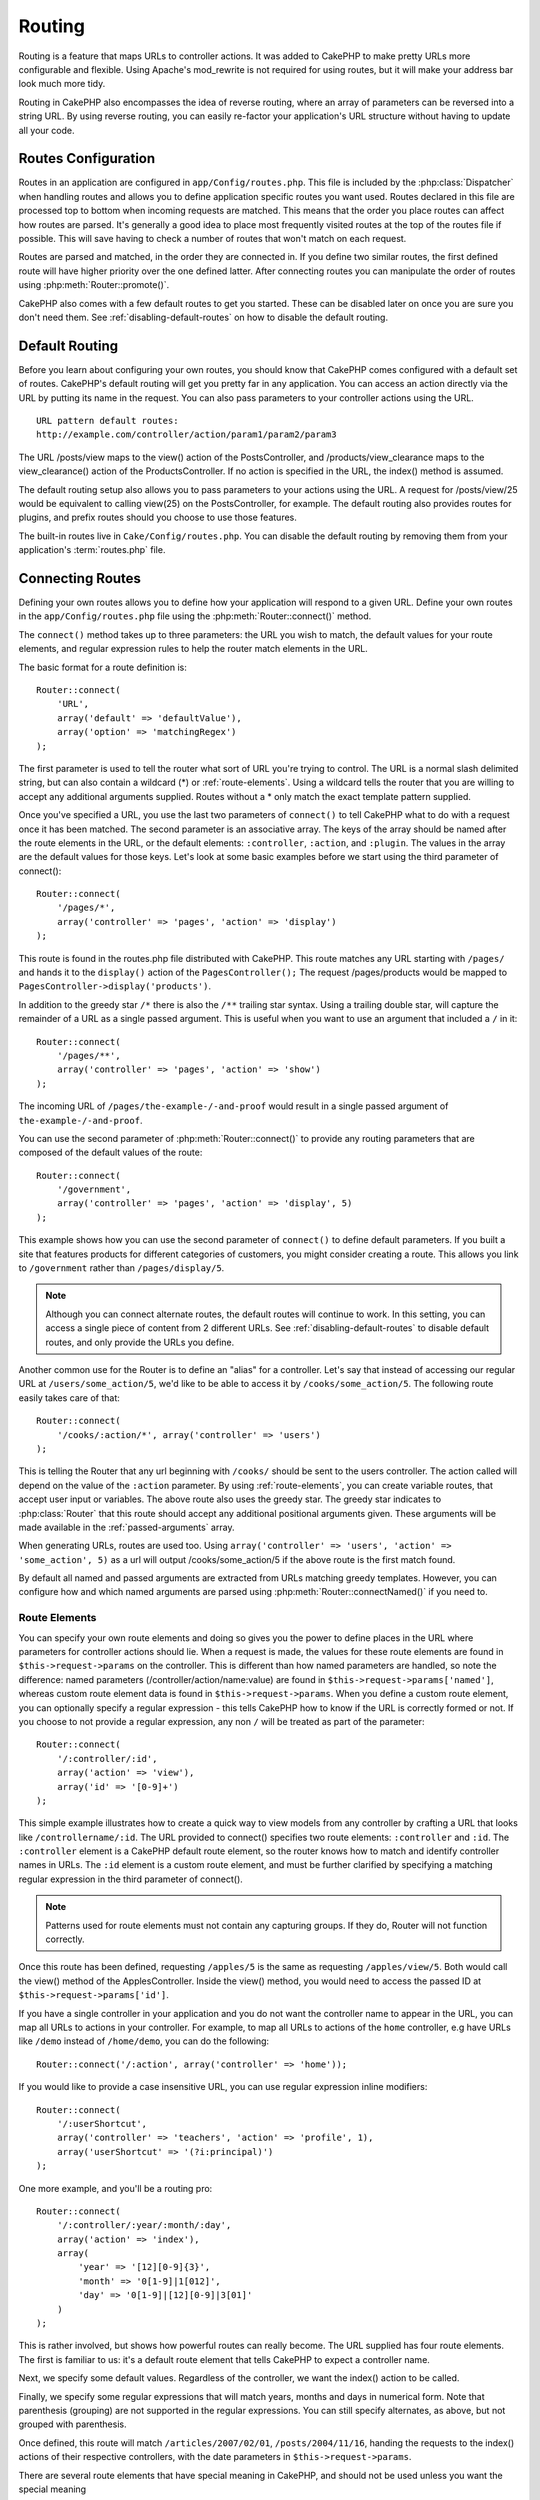 Routing
#######

Routing is a feature that maps URLs to controller actions. It was
added to CakePHP to make pretty URLs more configurable and
flexible. Using Apache's mod\_rewrite is not required for using
routes, but it will make your address bar look much more tidy.

Routing in CakePHP also encompasses the idea of reverse routing,
where an array of parameters can be reversed into a string URL.
By using reverse routing, you can easily re-factor your application's
URL structure without having to update all your code.

.. index:: routes.php

.. _routes-configuration:

Routes Configuration
====================

Routes in an application are configured in ``app/Config/routes.php``.
This file is included by the :php:class:`Dispatcher` when handling routes
and allows you to define application specific routes you want used. Routes
declared in this file are processed top to bottom when incoming requests
are matched. This means that the order you place routes can affect how
routes are parsed. It's generally a good idea to place most frequently
visited routes at the top of the routes file if possible. This will
save having to check a number of routes that won't match on each request.

Routes are parsed and matched, in the order they are connected in.
If you define two similar routes, the first defined route will
have higher priority over the one defined latter. After connecting routes you
can manipulate the order of routes using :php:meth:`Router::promote()`.

CakePHP also comes with a few default routes to get you started. These
can be disabled later on once you are sure you don't need them.
See :ref:`disabling-default-routes` on how to disable the default routing.


Default Routing
===============

Before you learn about configuring your own routes, you should know
that CakePHP comes configured with a default set of routes.
CakePHP's default routing will get you pretty far in any
application. You can access an action directly via the URL by
putting its name in the request. You can also pass parameters to
your controller actions using the URL. ::

        URL pattern default routes:
        http://example.com/controller/action/param1/param2/param3

The URL /posts/view maps to the view() action of the
PostsController, and /products/view\_clearance maps to the
view\_clearance() action of the ProductsController. If no action is
specified in the URL, the index() method is assumed.

The default routing setup also allows you to pass parameters to
your actions using the URL. A request for /posts/view/25 would be
equivalent to calling view(25) on the PostsController, for
example. The default routing also provides routes for plugins,
and prefix routes should you choose to use those features.

The built-in routes live in ``Cake/Config/routes.php``. You can
disable the default routing by removing them from your application's
:term:`routes.php` file.

.. index:: :controller, :action, :plugin
.. _connecting-routes:

Connecting Routes
=================

Defining your own routes allows you to define how your application
will respond to a given URL. Define your own routes in the
``app/Config/routes.php`` file using the :php:meth:`Router::connect()`
method.

The ``connect()`` method takes up to three parameters: the URL you
wish to match, the default values for your route elements, and
regular expression rules to help the router match elements in the
URL.

The basic format for a route definition is::

    Router::connect(
        'URL',
        array('default' => 'defaultValue'),
        array('option' => 'matchingRegex')
    );

The first parameter is used to tell the router what sort of URL
you're trying to control. The URL is a normal slash delimited
string, but can also contain a wildcard (\*) or :ref:`route-elements`.
Using a wildcard tells the router that you are willing to accept
any additional arguments supplied. Routes without a \* only match
the exact template pattern supplied.

Once you've specified a URL, you use the last two parameters of
``connect()`` to tell CakePHP what to do with a request once it has
been matched. The second parameter is an associative array. The
keys of the array should be named after the route elements in the
URL, or the default elements: ``:controller``, ``:action``, and ``:plugin``.
The values in the array are the default values for those keys.
Let's look at some basic examples before we start using the third
parameter of connect()::

    Router::connect(
        '/pages/*',
        array('controller' => 'pages', 'action' => 'display')
    );

This route is found in the routes.php file distributed with CakePHP.
This route matches any URL starting with ``/pages/`` and
hands it to the ``display()`` action of the ``PagesController();``
The request /pages/products would be mapped to
``PagesController->display('products')``.

In addition to the greedy star ``/*`` there is also the ``/**`` trailing star
syntax. Using a trailing double star, will capture the remainder of a URL as a
single passed argument. This is useful when you want to use an argument that
included a ``/`` in it::

    Router::connect(
        '/pages/**',
        array('controller' => 'pages', 'action' => 'show')
    );

The incoming URL of ``/pages/the-example-/-and-proof`` would result in a single
passed argument of ``the-example-/-and-proof``.

.. versionadded:: 2.1

    The trailing double star was added in 2.1.

You can use the second parameter of :php:meth:`Router::connect()`
to provide any routing parameters that are composed of the default values
of the route::

    Router::connect(
        '/government',
        array('controller' => 'pages', 'action' => 'display', 5)
    );

This example shows how you can use the second parameter of
``connect()`` to define default parameters. If you built a site
that features products for different categories of customers, you
might consider creating a route. This allows you link to
``/government`` rather than ``/pages/display/5``.

.. note::

    Although you can connect alternate routes, the default routes
    will continue to work. In this setting, you can access a single piece of
    content from 2 different URLs. See :ref:`disabling-default-routes` to
    disable default routes, and only provide the URLs you define.

Another common use for the Router is to define an "alias" for a
controller. Let's say that instead of accessing our regular URL at
``/users/some_action/5``, we'd like to be able to access it by
``/cooks/some_action/5``. The following route easily takes care of
that::

    Router::connect(
        '/cooks/:action/*', array('controller' => 'users')
    );

This is telling the Router that any url beginning with ``/cooks/``
should be sent to the users controller. The action called will
depend on the value of the ``:action`` parameter. By using
:ref:`route-elements`, you can create variable routes, that accept
user input or variables. The above route also uses the greedy star.
The greedy star indicates to :php:class:`Router` that this route
should accept any additional positional arguments given. These
arguments will be made available in the :ref:`passed-arguments`
array.

When generating URLs, routes are used too. Using
``array('controller' => 'users', 'action' => 'some_action', 5)`` as
a url will output /cooks/some_action/5 if the above route is the
first match found.

By default all named and passed arguments are extracted from URLs matching
greedy templates. However, you can configure how and which named arguments are
parsed using :php:meth:`Router::connectNamed()` if you need to.

.. _route-elements:

Route Elements
--------------

You can specify your own route elements and doing so gives you the
power to define places in the URL where parameters for controller
actions should lie. When a request is made, the values for these
route elements are found in ``$this->request->params`` on the controller.
This is different than how named parameters are handled, so note the
difference: named parameters (/controller/action/name:value) are
found in ``$this->request->params['named']``, whereas custom route
element data is found in ``$this->request->params``. When you define
a custom route element, you can optionally specify a regular
expression - this tells CakePHP how to know if the URL is correctly formed or not.
If you choose to not provide a regular expression, any non ``/`` will be
treated as part of the parameter::

    Router::connect(
        '/:controller/:id',
        array('action' => 'view'),
        array('id' => '[0-9]+')
    );

This simple example illustrates how to create a quick way to view
models from any controller by crafting a URL that looks like
``/controllername/:id``. The URL provided to connect() specifies two
route elements: ``:controller`` and ``:id``. The ``:controller`` element
is a CakePHP default route element, so the router knows how to match and
identify controller names in URLs. The ``:id`` element is a custom
route element, and must be further clarified by specifying a
matching regular expression in the third parameter of connect().

.. note::

    Patterns used for route elements must not contain any capturing
    groups. If they do, Router will not function correctly.

Once this route has been defined, requesting ``/apples/5`` is the same
as requesting ``/apples/view/5``. Both would call the view() method of
the ApplesController. Inside the view() method, you would need to
access the passed ID at ``$this->request->params['id']``.

If you have a single controller in your application and you do not want
the controller name to appear in the URL, you can map all URLs to actions
in your controller. For example, to map all URLs to actions of the
``home`` controller, e.g have URLs like ``/demo`` instead of
``/home/demo``, you can do the following::

    Router::connect('/:action', array('controller' => 'home'));

If you would like to provide a case insensitive URL, you can use regular
expression inline modifiers::

    Router::connect(
        '/:userShortcut',
        array('controller' => 'teachers', 'action' => 'profile', 1),
        array('userShortcut' => '(?i:principal)')
    );

One more example, and you'll be a routing pro::

    Router::connect(
        '/:controller/:year/:month/:day',
        array('action' => 'index'),
        array(
            'year' => '[12][0-9]{3}',
            'month' => '0[1-9]|1[012]',
            'day' => '0[1-9]|[12][0-9]|3[01]'
        )
    );

This is rather involved, but shows how powerful routes can really
become. The URL supplied has four route elements. The first is
familiar to us: it's a default route element that tells CakePHP to
expect a controller name.

Next, we specify some default values. Regardless of the controller,
we want the index() action to be called.

Finally, we specify some regular expressions that will match years,
months and days in numerical form. Note that parenthesis (grouping)
are not supported in the regular expressions. You can still specify
alternates, as above, but not grouped with parenthesis.

Once defined, this route will match ``/articles/2007/02/01``,
``/posts/2004/11/16``, handing the requests to
the index() actions of their respective controllers, with the date
parameters in ``$this->request->params``.

There are several route elements that have special meaning in
CakePHP, and should not be used unless you want the special meaning

* ``controller`` Used to name the controller for a route.
* ``action`` Used to name the controller action for a route.
* ``plugin`` Used to name the plugin a controller is located in.
* ``prefix`` Used for :ref:`prefix-routing`
* ``ext`` Used for :ref:`file-extensions` routing.

Passing Parameters to Action
----------------------------

When connecting routes using :ref:`route-elements` you may want
to have routed elements be passed arguments instead. By using the 3rd
argument of :php:meth:`Router::connect()` you can define which route
elements should also be made available as passed arguments::

    // SomeController.php
    public function view($articleId = null, $slug = null) {
        // some code here...
    }

    // routes.php
    Router::connect(
        '/blog/:id-:slug', // E.g. /blog/3-CakePHP_Rocks
        array('controller' => 'blog', 'action' => 'view'),
        array(
            // order matters since this will simply map ":id" to
            // $articleId in your action
            'pass' => array('id', 'slug'),
            'id' => '[0-9]+'
        )
    );

And now, thanks to the reverse routing capabilities, you can pass
in the url array like below and CakePHP will know how to form the URL
as defined in the routes::

    // view.ctp
    // this will return a link to /blog/3-CakePHP_Rocks
    echo $this->Html->link('CakePHP Rocks', array(
        'controller' => 'blog',
        'action' => 'view',
        'id' => 3,
        'slug' => 'CakePHP_Rocks'
    ));

Per-Route Named Parameters
--------------------------

While you can control named parameters on a global scale using
:php:meth:`Router::connectNamed()` you can also control named parameter
behavior at the route level using the 3rd argument of ``Router::connect()``::

    Router::connect(
        '/:controller/:action/*',
        array(),
        array(
            'named' => array(
                'wibble',
                'fish' => array('action' => 'index'),
                'fizz' => array('controller' => array('comments', 'other')),
                'buzz' => 'val-[\d]+'
            )
        )
    );

The above route definition uses the ``named`` key to define how several named
parameters should be treated. Lets go through each of the various rules
one-by-one:

* 'wibble' has no additional information. This means it will always parse if
  found in a URL matching this route.
* 'fish' has an array of conditions, containing the 'action' key. This means
  that fish will only be parsed as a named parameter if the action is also index.
* 'fizz' also has an array of conditions. However, it contains two controllers,
  this means that 'fizz' will only be parsed if the controller matches one of the
  names in the array.
* 'buzz' has a string condition. String conditions are treated as
  regular expression fragments. Only values for buzz matching the pattern will
  be parsed.

If a named parameter is used and it does not match the provided criteria, it will
be treated as a passed argument instead of a named parameter.

.. index:: admin routing, prefix routing
.. _prefix-routing:

Prefix Routing
--------------

Many applications require an administration section where
privileged users can make changes. This is often done through a
special URL such as ``/admin/users/edit/5``. In CakePHP, prefix routing
can be enabled from within the core configuration file by setting
the prefixes with Routing.prefixes. Note that prefixes, although
related to the router, are to be configured in
``app/Config/core.php``::

    Configure::write('Routing.prefixes', array('admin'));

In your controller, any action with an ``admin_`` prefix will be
called. Using our users example, accessing the URL
``/admin/users/edit/5`` would call the method ``admin_edit`` of our
``UsersController`` passing 5 as the first parameter. The view file
used would be ``app/View/Users/admin_edit.ctp``

You can map the URL /admin to your ``admin_index`` action of pages
controller using following route::

    Router::connect(
        '/admin',
        array('controller' => 'pages', 'action' => 'index', 'admin' => true)
    );

You can configure the Router to use multiple prefixes too. By
adding additional values to ``Routing.prefixes``. If you set::

    Configure::write('Routing.prefixes', array('admin', 'manager'));

CakePHP will automatically generate routes for both the admin and
manager prefixes. Each configured prefix will have the following
routes generated for it::

    Router::connect(
        "/{$prefix}/:plugin/:controller",
        array('action' => 'index', 'prefix' => $prefix, $prefix => true)
    );
    Router::connect(
        "/{$prefix}/:plugin/:controller/:action/*",
        array('prefix' => $prefix, $prefix => true)
    );
    Router::connect(
        "/{$prefix}/:controller",
        array('action' => 'index', 'prefix' => $prefix, $prefix => true)
    );
    Router::connect(
        "/{$prefix}/:controller/:action/*",
        array('prefix' => $prefix, $prefix => true)
    );

Much like admin routing all prefix actions should be prefixed with
the prefix name. So ``/manager/posts/add`` would map to
``PostsController::manager_add()``.

Additionally, the current prefix will be available from the controller methods through ``$this->request->prefix``

When using prefix routes it's important to remember, using the HTML
helper to build your links will help maintain the prefix calls.
Here's how to build this link using the HTML helper::

    // Go into a prefixed route.
    echo $this->Html->link(
        'Manage posts',
        array('manager' => true, 'controller' => 'posts', 'action' => 'add')
    );

    // leave a prefix
    echo $this->Html->link(
        'View Post',
        array('manager' => false, 'controller' => 'posts', 'action' => 'view', 5)
    );

.. index:: plugin routing

Plugin Routing
--------------

Plugin routing uses the **plugin** key. You can create links that
point to a plugin, but adding the plugin key to your URL array::

    echo $this->Html->link(
        'New todo',
        array('plugin' => 'todo', 'controller' => 'todo_items', 'action' => 'create')
    );

Conversely if the active request is a plugin request and you want
to create a link that has no plugin you can do the following::

    echo $this->Html->link(
        'New todo',
        array('plugin' => null, 'controller' => 'users', 'action' => 'profile')
    );

By setting ``plugin => null`` you tell the Router that you want to
create a link that is not part of a plugin.

.. index:: file extensions
.. _file-extensions:

File Extensions
---------------

To handle different file extensions with your routes, you need one
extra line in your routes config file::

    Router::parseExtensions('html', 'rss');

This will tell the router to remove any matching file extensions,
and then parse what remains.

If you want to create a URL such as /page/title-of-page.html you
would create your route as illustrated below::

    Router::connect(
        '/page/:title',
        array('controller' => 'pages', 'action' => 'view'),
        array(
            'pass' => array('title')
        )
    );

Then to create links which map back to the routes simply use::

    $this->Html->link(
        'Link title',
        array(
            'controller' => 'pages',
            'action' => 'view',
            'title' => 'super-article',
            'ext' => 'html'
        )
    );

File extensions are used by :php:class:`RequestHandlerComponent` to do automatic
view switching based on content types. See the RequestHandlerComponent for
more information.

.. _route-conditions:

Using Additional Conditions When Matching Routes
------------------------------------------------

When creating routes you might want to restrict certain URL's based on specific
request/environment settings. A good example of this is :doc:`rest`
routing. You can specify additional conditions in the ``$defaults`` argument for
:php:meth:`Router::connect()`. By default CakePHP exposes 3 environment
conditions, but you can add more using :ref:`custom-route-classes`. The built-in
options are:

- ``[type]`` Only match requests for specific content types.
- ``[method]`` Only match requests with specific HTTP verbs.
- ``[server]`` Only match when $_SERVER['SERVER_NAME'] matches the given value.

We'll provide a simple example here of how you can use the ``[method]``
option to create a custom RESTful route::

    Router::connect(
        "/:controller/:id",
        array("action" => "edit", "[method]" => "PUT"),
        array("id" => "[0-9]+")
    );

The above route will only match for ``PUT`` requests. Using these conditions,
you can create custom REST routing, or other request data dependent information.

.. index:: passed arguments
.. _passed-arguments:

Passed Arguments
================

Passed arguments are additional arguments or path segments that are
used when making a request. They are often used to pass parameters
to your controller methods. ::

    http://localhost/calendars/view/recent/mark

In the above example, both ``recent`` and ``mark`` are passed
arguments to ``CalendarsController::view()``. Passed arguments are
given to your controllers in three ways. First as arguments to the
action method called, and secondly they are available in
``$this->request->params['pass']`` as a numerically indexed array. Lastly
there is ``$this->passedArgs`` available in the same way as the
second one. When using custom routes you can force particular
parameters to go into the passed arguments as well.

If you were to visit the previously mentioned URL, and you
had a controller action that looked like::

    CalendarsController extends AppController {
        public function view($arg1, $arg2) {
            debug(func_get_args());
        }
    }

You would get the following output::

    Array
    (
        [0] => recent
        [1] => mark
    )

This same data is also available at ``$this->request->params['pass']``
and ``$this->passedArgs`` in your controllers, views, and helpers.
The values in the pass array are numerically indexed based on the
order they appear in the called URL::

    debug($this->request->params['pass']);
    debug($this->passedArgs);

Either of the above would output::

    Array
    (
        [0] => recent
        [1] => mark
    )

.. note::

    $this->passedArgs may also contain named parameters as a named
    array mixed with Passed arguments.

When generating URLs, using a :term:`routing array` you add passed
arguments as values without string keys in the array::

    array('controller' => 'posts', 'action' => 'view', 5)

Since ``5`` has a numeric key, it is treated as a passed argument.

.. index:: named parameters

.. _named-parameters:

Named Parameters
================

You can name parameters and send their values using the URL. A
request for ``/posts/view/title:first/category:general`` would result
in a call to the view() action of the PostsController. In that
action, you'd find the values of the title and category parameters
inside ``$this->params['named']``. They are also available inside
``$this->passedArgs``. In both cases you can access named parameters using their
name as an index. If named parameters are omitted, they will not be set.


.. note::

    What is parsed as a named parameter is controlled by
    :php:meth:`Router::connectNamed()`. If your named parameters are not
    reverse routing, or parsing correctly, you will need to inform
    :php:class:`Router` about them.

Some summarizing examples for default routes might prove helpful::

    URL to controller action mapping using default routes:

    URL: /monkeys/jump
    Mapping: MonkeysController->jump();

    URL: /products
    Mapping: ProductsController->index();

    URL: /tasks/view/45
    Mapping: TasksController->view(45);

    URL: /donations/view/recent/2001
    Mapping: DonationsController->view('recent', '2001');

    URL: /contents/view/chapter:models/section:associations
    Mapping: ContentsController->view();
    $this->passedArgs['chapter'] = 'models';
    $this->passedArgs['section'] = 'associations';
    $this->params['named']['chapter'] = 'models';
    $this->params['named']['section'] = 'associations';

When making custom routes, a common pitfall is that using named
parameters will break your custom routes. In order to solve this
you should inform the Router about which parameters are intended to
be named parameters. Without this knowledge the Router is unable to
determine whether named parameters are intended to actually be
named parameters or routed parameters, and defaults to assuming you
intended them to be routed parameters. To connect named parameters
in the router use :php:meth:`Router::connectNamed()`::

    Router::connectNamed(array('chapter', 'section'));

Will ensure that your chapter and section parameters reverse route
correctly.

When generating URLs, using a :term:`routing array` you add named
parameters as values with string keys matching the name::

    array('controller' => 'posts', 'action' => 'view', 'chapter' => 'association')

Since 'chapter' doesn't match any defined route elements, it's treated
as a named parameter.

.. note::

    Both named parameters and route elements share the same key-space.
    It's best to avoid re-using a key for both a route element and a named
    parameter.

Named parameters also support using arrays to generate and parse
URLs. The syntax works very similar to the array syntax used
for GET parameters. When generating URLs you can use the following
syntax::

    $url = Router::url(array(
        'controller' => 'posts',
        'action' => 'index',
        'filter' => array(
            'published' => 1,
            'frontpage' => 1
        )
    ));

The above would generate the URL ``/posts/index/filter[published]:1/filter[frontpage]:1``.
The parameters are then parsed and stored in your controller's passedArgs variable
as an array, just as you sent them to :php:meth:`Router::url`::

    $this->passedArgs['filter'] = array(
        'published' => 1,
        'frontpage' => 1
    );

Arrays can be deeply nested as well, allowing you even more flexibility in
passing arguments::

    $url = Router::url(array(
        'controller' => 'posts',
        'action' => 'search',
        'models' => array(
            'post' => array(
                'order' => 'asc',
                'filter' => array(
                    'published' => 1
                )
            ),
            'comment' => array(
                'order' => 'desc',
                'filter' => array(
                    'spam' => 0
                )
            ),
        ),
        'users' => array(1, 2, 3)
    ));

You would end up with a pretty long url like this (wrapped for easy reading)::

    posts/search
      /models[post][order]:asc/models[post][filter][published]:1
      /models[comment][order]:desc/models[comment][filter][spam]:0
      /users[]:1/users[]:2/users[]:3

And the resulting array that would be passed to the controller would match that
which you passed to the router::

    $this->passedArgs['models'] = array(
        'post' => array(
            'order' => 'asc',
            'filter' => array(
                'published' => 1
            )
        ),
        'comment' => array(
            'order' => 'desc',
            'filter' => array(
                'spam' => 0
            )
        ),
    );

.. _controlling-named-parameters:

Controlling Named Parameters
----------------------------

You can control named parameter configuration at the per-route-level
or control them globally. Global control is done through ``Router::connectNamed()``
The following gives some examples of how you can control named parameter parsing
with connectNamed().

Do not parse any named parameters::

    Router::connectNamed(false);

Parse only default parameters used for CakePHP's pagination::

    Router::connectNamed(false, array('default' => true));

Parse only the page parameter if its value is a number::

    Router::connectNamed(
        array('page' => '[\d]+'),
        array('default' => false, 'greedy' => false)
    );

Parse only the page parameter no matter what::

    Router::connectNamed(
        array('page'),
        array('default' => false, 'greedy' => false)
    );

Parse only the page parameter if the current action is 'index'::

    Router::connectNamed(
        array('page' => array('action' => 'index')),
        array('default' => false, 'greedy' => false)
    );

Parse only the page parameter if the current action is 'index' and the controller is 'pages'::

    Router::connectNamed(
        array('page' => array('action' => 'index', 'controller' => 'pages')),
        array('default' => false, 'greedy' => false)
    );


connectNamed() supports a number of options:

* ``greedy`` Setting this to true will make Router parse all named params.
  Setting it to false will parse only the connected named params.
* ``default`` Set this to true to merge in the default set of named parameters.
* ``reset`` Set to true to clear existing rules and start fresh.
* ``separator`` Change the string used to separate the key & value in a named
  parameter. Defaults to `:`

Reverse Routing
===============

Reverse routing is a feature in CakePHP that is used to allow you to
easily change your URL structure without having to modify all your code.
By using :term:`routing arrays <routing array>` to define your URLs, you can
later configure routes and the generated URLs will automatically update.

If you create URLs using strings like::

    $this->Html->link('View', '/posts/view/' . $id);

And then later decide that ``/posts`` should really be called
'articles' instead, you would have to go through your entire
application renaming URLs. However, if you defined your link like::

    $this->Html->link(
        'View',
        array('controller' => 'posts', 'action' => 'view', $id)
    );

Then when you decided to change your URLs, you could do so by defining a
route. This would change both the incoming URL mapping, as well as the
generated URLs.

When using array URLs, you can define both query string parameters and
document fragments using special keys::

    Router::url(array(
        'controller' => 'posts',
        'action' => 'index',
        '?' => array('page' => 1),
        '#' => 'top'
    ));

    // will generate a URL like.
    /posts/index?page=1#top

.. _redirect-routing:

Redirect Routing
================

Redirect routing allows you to issue HTTP status 30x redirects for
incoming routes, and point them at different URLs. This is useful
when you want to inform client applications that a resource has moved
and you don't want to expose two URLs for the same content

Redirection routes are different from normal routes as they perform an actual
header redirection if a match is found. The redirection can occur to
a destination within your application or an outside location::

    Router::redirect(
        '/home/*',
        array('controller' => 'posts', 'action' => 'view'),
        // or array('persist'=>array('id')) for default routing where the
        // view action expects $id as an argument
        array('persist' => true)
    );

Redirects ``/home/*`` to ``/posts/view`` and passes the parameters to
``/posts/view``. Using an array as the redirect destination allows
you to use other routes to define where a URL string should be
redirected to. You can redirect to external locations using
string URLs as the destination::

    Router::redirect('/posts/*', 'http://google.com', array('status' => 302));

This would redirect ``/posts/*`` to ``http://google.com`` with a
HTTP status of 302.

.. _disabling-default-routes:

Disabling the Default Routes
============================

If you have fully customized all your routes, and want to avoid any
possible duplicate content penalties from search engines, you can
remove the default routes that CakePHP offers by deleting them from your
application's routes.php file.

This will cause CakePHP to serve errors, when users try to visit
URLs that would normally be provided by CakePHP but have not
been connected explicitly.

.. _custom-route-classes:

Custom Route Classes
====================

Custom route classes allow you to extend and change how individual
routes parse requests and handle reverse routing. A custom route class
should be created in ``app/Routing/Route`` and should extend
:php:class:`CakeRoute` and implement one or both of ``match()``
and/or ``parse()``. ``parse()`` is used to parse requests and
``match()`` is used to handle reverse routing.

You can use a custom route class when making a route by using the
``routeClass`` option, and loading the file containing your route
before trying to use it::

    App::uses('SlugRoute', 'Routing/Route');

    Router::connect(
         '/:slug',
         array('controller' => 'posts', 'action' => 'view'),
         array('routeClass' => 'SlugRoute')
    );

This route would create an instance of ``SlugRoute`` and allow you
to implement custom parameter handling.

Router API
==========

.. php:class:: Router

    Router manages generation of outgoing URLs, and parsing of incoming
    request uri's into parameter sets that CakePHP can dispatch.

.. php:staticmethod:: connect($route, $defaults = array(), $options = array())

    :param string $route: A string describing the template of the route
    :param array $defaults: An array describing the default route parameters.
        These parameters will be used by default
        and can supply routing parameters that are not dynamic.
    :param array $options: An array matching the named elements in the route
        to regular expressions which that element should match. Also contains
        additional parameters such as which routed parameters should be
        shifted into the passed arguments, supplying patterns for routing
        parameters and supplying the name of a custom routing class.

    Routes are a way of connecting request URLs to objects in your application.
    At their core routes are a set of regular expressions that are used to
    match requests to destinations.

    Examples::

        Router::connect('/:controller/:action/*');

    The first parameter will be used as a controller name while the second is
    used as the action name. The '/\*' syntax makes this route greedy in that
    it will match requests like ``/posts/index`` as well as requests like
    ``/posts/edit/1/foo/bar`` . ::

        Router::connect(
            '/home-page',
            array('controller' => 'pages', 'action' => 'display', 'home')
        );

    The above shows the use of route parameter defaults. And providing routing
    parameters for a static route. ::

        Router::connect(
            '/:lang/:controller/:action/:id',
            array(),
            array('id' => '[0-9]+', 'lang' => '[a-z]{3}')
        );

    Shows connecting a route with custom route parameters as well as providing
    patterns for those parameters. Patterns for routing parameters do not need
    capturing groups, as one will be added for each route params.

    $options offers three 'special' keys. ``pass``, ``persist`` and ``routeClass``
    have special meaning in the $options array.

    * ``pass`` is used to define which of the routed parameters should be
      shifted into the pass array. Adding a parameter to pass will remove
      it from the regular route array. Ex. ``'pass' => array('slug')``

    * ``persist`` is used to define which route parameters should be automatically
      included when generating new URLs. You can override persistent parameters
      by redefining them in a URL or remove them by setting the parameter to
      ``false``. Ex. ``'persist' => array('lang')``

    * ``routeClass`` is used to extend and change how individual routes parse
      requests and handle reverse routing, via a custom routing class.
      Ex. ``'routeClass' => 'SlugRoute'``

    * ``named`` is used to configure named parameters at the route level.
      This key uses the same options as :php:meth:`Router::connectNamed()`

.. php:staticmethod:: redirect($route, $url, $options = array())

    :param string $route: A route template that dictates which URLs should
        be redirected.
    :param mixed $url: Either a :term:`routing array` or a string url
        for the destination of the redirect.
    :param array $options: An array of options for the redirect.

    Connects a new redirection Route in the router.
    See :ref:`redirect-routing` for more information.

.. php:staticmethod:: connectNamed($named, $options = array())

    :param array $named: A list of named parameters. Key value pairs are accepted where
        values are either regex strings to match, or arrays.
    :param array $options: Allows control of all settings:
        separator, greedy, reset, default

    Specifies what named parameters CakePHP should be parsing out of
    incoming URLs. By default CakePHP will parse every named parameter
    out of incoming URLs. See :ref:`controlling-named-parameters` for
    more information.

.. php:staticmethod:: promote($which = null)

    :param integer $which: A zero-based array index representing the route to move.
        For example, if 3 routes have been added, the last route would be 2.

    Promote a route (by default, the last one added) to the beginning of the list.

.. php:staticmethod:: url($url = null, $full = false)

    :param mixed $url: Cake-relative URL, like "/products/edit/92" or
        "/presidents/elect/4" or a :term:`routing array`
    :param mixed $full: If (boolean) true, the full base URL will be prepended
        to the result. If an array accepts the following keys

           * escape - used when making URLs embedded in HTML escapes query
             string '&'
           * full - if true the full base URL will be prepended.

    Generate a URL for the specified action. Returns a URL pointing
    to a combination of controller and action. $url can be:

    * Empty - the method will find the address to the actual controller/action.
    * '/' - the method will find the base URL of application.
    * A combination of controller/action - the method will find the URL for it.

    There are a few 'special' parameters that can change the final URL string that is generated:

    * ``base`` - Set to false to remove the base path from the generated URL.
      If your application is not in the root directory, this can be used to
      generate URLs that are 'CakePHP relative'. CakePHP relative URLs are
      required when using requestAction.
    * ``?`` - Takes an array of query string parameters
    * ``#`` - Allows you to set URL hash fragments.
    * ``full_base`` - If true the value of :php:meth:`Router::fullBaseUrl()` will
      be prepended to generated URLs.

.. php:staticmethod:: mapResources($controller, $options = array())

    Creates REST resource routes for the given controller(s). See
    the :doc:`/development/rest` section for more information.

.. php:staticmethod:: parseExtensions($types)

    Used in routes.php to declare which :ref:`file-extensions` your application
    supports. By providing no arguments, all file extensions will be supported.

.. php:staticmethod:: setExtensions($extensions, $merge = true)

    .. versionadded:: 2.2

    Set or add valid extensions. To have the extensions parsed, you are still
    required to call :php:meth:`Router::parseExtensions()`.

.. php:staticmethod:: defaultRouteClass($classname)

    .. versionadded:: 2.1

    Set the default route to be used when connecting routes in the future.

.. php:staticmethod:: fullBaseUrl($url = null)

    .. versionadded:: 2.4

    Get or set the baseURL used for generating URL's. When setting this value
    you should be sure to include the fully qualified domain name including
    protocol.

    Setting values with this method will also update ``App.fullBaseUrl`` in
    :php:class:`Configure`.

.. php:class:: CakeRoute

    The base class for custom routes to be based on.

.. php:method:: parse($url)

    :param string $url: The string URL to parse.

    Parses an incoming URL, and generates an array of request parameters
    that Dispatcher can act upon. Extending this method allows you to customize
    how incoming URLs are converted into an array. Return ``false`` from
    URL to indicate a match failure.

.. php:method:: match($url)

    :param array $url: The routing array to convert into a string URL.

    Attempt to match a URL array. If the URL matches the route parameters
    and settings, then return a generated string URL. If the URL doesn't
    match the route parameters, false will be returned. This method handles
    the reverse routing or conversion of URL arrays into string URLs.

.. php:method:: compile()

    Force a route to compile its regular expression.


.. meta::
    :title lang=en: Routing
    :keywords lang=en: controller actions,default routes,mod rewrite,code index,string url,php class,incoming requests,dispatcher,url url,meth,maps,match,parameters,array,config,cakephp,apache,router
